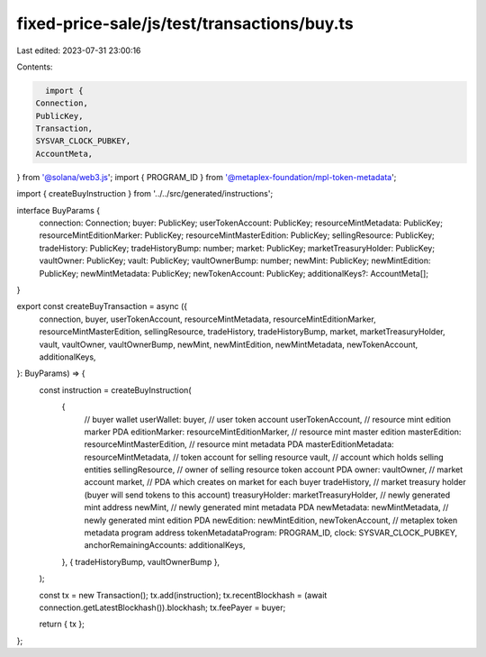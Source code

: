 fixed-price-sale/js/test/transactions/buy.ts
============================================

Last edited: 2023-07-31 23:00:16

Contents:

.. code-block:: ts

    import {
  Connection,
  PublicKey,
  Transaction,
  SYSVAR_CLOCK_PUBKEY,
  AccountMeta,
} from '@solana/web3.js';
import { PROGRAM_ID } from '@metaplex-foundation/mpl-token-metadata';

import { createBuyInstruction } from '../../src/generated/instructions';

interface BuyParams {
  connection: Connection;
  buyer: PublicKey;
  userTokenAccount: PublicKey;
  resourceMintMetadata: PublicKey;
  resourceMintEditionMarker: PublicKey;
  resourceMintMasterEdition: PublicKey;
  sellingResource: PublicKey;
  tradeHistory: PublicKey;
  tradeHistoryBump: number;
  market: PublicKey;
  marketTreasuryHolder: PublicKey;
  vaultOwner: PublicKey;
  vault: PublicKey;
  vaultOwnerBump: number;
  newMint: PublicKey;
  newMintEdition: PublicKey;
  newMintMetadata: PublicKey;
  newTokenAccount: PublicKey;
  additionalKeys?: AccountMeta[];
}

export const createBuyTransaction = async ({
  connection,
  buyer,
  userTokenAccount,
  resourceMintMetadata,
  resourceMintEditionMarker,
  resourceMintMasterEdition,
  sellingResource,
  tradeHistory,
  tradeHistoryBump,
  market,
  marketTreasuryHolder,
  vault,
  vaultOwner,
  vaultOwnerBump,
  newMint,
  newMintEdition,
  newMintMetadata,
  newTokenAccount,
  additionalKeys,
}: BuyParams) => {
  const instruction = createBuyInstruction(
    {
      // buyer wallet
      userWallet: buyer,
      // user token account
      userTokenAccount,
      // resource mint edition marker PDA
      editionMarker: resourceMintEditionMarker,
      // resource mint master edition
      masterEdition: resourceMintMasterEdition,
      // resource mint metadata PDA
      masterEditionMetadata: resourceMintMetadata,
      // token account for selling resource
      vault,
      // account which holds selling entities
      sellingResource,
      // owner of selling resource token account PDA
      owner: vaultOwner,
      // market account
      market,
      // PDA which creates on market for each buyer
      tradeHistory,
      // market treasury holder (buyer will send tokens to this account)
      treasuryHolder: marketTreasuryHolder,
      // newly generated mint address
      newMint,
      // newly generated mint metadata PDA
      newMetadata: newMintMetadata,
      // newly generated mint edition PDA
      newEdition: newMintEdition,
      newTokenAccount,
      // metaplex token metadata program address
      tokenMetadataProgram: PROGRAM_ID,
      clock: SYSVAR_CLOCK_PUBKEY,
      anchorRemainingAccounts: additionalKeys,
    },
    { tradeHistoryBump, vaultOwnerBump },
  );

  const tx = new Transaction();
  tx.add(instruction);
  tx.recentBlockhash = (await connection.getLatestBlockhash()).blockhash;
  tx.feePayer = buyer;

  return { tx };
};


